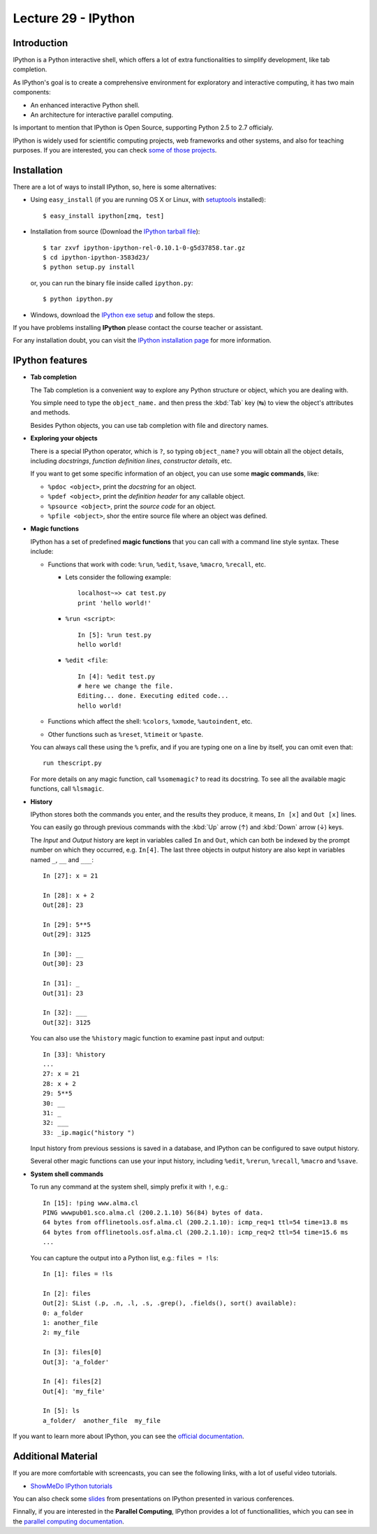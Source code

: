 Lecture 29 - IPython
---------------------

Introduction
~~~~~~~~~~~~

IPython is a Python interactive shell,
which offers a lot of extra functionalities
to simplify development, like tab completion.

As IPython's goal is to create a comprehensive environment
for exploratory and interactive computing, it has two main
components:

* An enhanced interactive Python shell.
* An architecture for interactive parallel computing.

Is important to mention that IPython is Open Source,
supporting Python 2.5 to 2.7 officialy.

IPython is widely used for scientific computing projects,
web frameworks and other systems, and also for teaching purposes.
If you are interested, you can check `some of those projects`_.

.. _some of those projects: http://ipython.scipy.org/moin/About/Projects_Using_IPython


Installation
~~~~~~~~~~~~~

There are a lot of ways to install IPython,
so, here is some alternatives:

* Using ``easy_install`` (if you are running OS X or Linux, with setuptools_ installed)::

      $ easy_install ipython[zmq, test]

.. _setuptools: http://pypi.python.org/pypi/setuptools

* Installation from source (Download the `IPython tarball file`_)::


      $ tar zxvf ipython-ipython-rel-0.10.1-0-g5d37858.tar.gz
      $ cd ipython-ipython-3583d23/
      $ python setup.py install

  .. _IPython tarball file: https://github.com/ipython/ipython/tarball/rel-0.10.1tar

  or, you can run the binary file inside called ``ipython.py``::

      $ python ipython.py

* Windows, download the `IPython exe setup`_ and follow the steps.

.. _IPython exe setup: http://ipython.scipy.org/dist/ipython-0.10.2.win32-setup.exe

If you have problems installing **IPython** please contact the course teacher or assistant.

For any installation doubt, you can visit the `IPython installation page`_
for more information.

.. _IPython installation page: http://ipython.org/ipython-doc/rel-0.10.2/html/install/install.html




IPython features
~~~~~~~~~~~~~~~~~

* **Tab completion**

  The Tab completion is a convenient way to explore any Python structure or object,
  which you are dealing with.

  You simple need to type the ``object_name.``
  and then press the :kbd:`Tab` key (↹) to view the object's attributes
  and methods.

  Besides Python objects, you can use tab completion with file and directory names.

* **Exploring your objects**

  There is a special IPython operator, which is ``?``,
  so typing ``object_name?`` you will obtain all the object details,
  including *docstrings*, *function definition lines*, *constructor details*, etc.
  
  If you want to get some specific information of an object,
  you can use some **magic commands**, like:

  * ``%pdoc <object>``, print the *docstring* for an object.
  * ``%pdef <object>``, print the *definition header* for any callable object. 
  * ``%psource <object>``, print the *source code* for an object.
  * ``%pfile <object>``, shor the entire source file where an object was defined.
 
* **Magic functions**

  IPython has a set of predefined **magic functions** that you can call with
  a command line style syntax. These include:

  * Functions that work with code: ``%run``, ``%edit``, ``%save``, ``%macro``, ``%recall``, etc.

    * Lets consider the following example::
       
          localhost~»≻ cat test.py
          print 'hello world!'  

    * ``%run <script>``::

          In [5]: %run test.py
          hello world!

    * ``%edit <file``::

          In [4]: %edit test.py
          # here we change the file.
          Editing... done. Executing edited code...
          hello world!

  * Functions which affect the shell: ``%colors``, ``%xmode``, ``%autoindent``, etc.
  * Other functions such as ``%reset``, ``%timeit`` or ``%paste``.

  You can always call these using the ``%`` prefix,
  and if you are typing one on a line by itself,
  you can omit even that::

      run thescript.py

  For more details on any magic function, call ``%somemagic?`` to read its docstring.
  To see all the available magic functions, call ``%lsmagic``.

* **History**

  IPython stores both the commands you enter, and the results they produce,
  it means, ``In [x]`` and ``Out [x]`` lines.
  
  You can easily go through previous commands with the
  :kbd:`Up` arrow (↑) and :kbd:`Down` arrow (↓) keys.

  The `Input` and `Output` history are kept in variables called ``In`` and ``Out``,
  which can both be indexed by the prompt number on which they occurred,
  e.g. ``In[4]``. The last three objects in output history are also kept
  in variables named ``_``, ``__`` and ``___``::

      In [27]: x = 21

      In [28]: x + 2
      Out[28]: 23
      
      In [29]: 5**5
      Out[29]: 3125
      
      In [30]: __
      Out[30]: 23
      
      In [31]: _
      Out[31]: 23
      
      In [32]: ___
      Out[32]: 3125

  You can also use the ``%history`` magic function to examine past input and output::

      In [33]: %history
      ...
      27: x = 21
      28: x + 2
      29: 5**5
      30: __
      31: _
      32: ___
      33: _ip.magic("history ")

  Input history from previous sessions is saved in a database,
  and IPython can be configured to save output history.

  Several other magic functions can use your input history,
  including ``%edit``, ``%rerun``, ``%recall``, ``%macro`` and ``%save``.

* **System shell commands**

  To run any command at the system shell, simply prefix it with ``!``, e.g.::
      
      In [15]: !ping www.alma.cl
      PING wwwpub01.sco.alma.cl (200.2.1.10) 56(84) bytes of data.
      64 bytes from offlinetools.osf.alma.cl (200.2.1.10): icmp_req=1 ttl=54 time=13.8 ms
      64 bytes from offlinetools.osf.alma.cl (200.2.1.10): icmp_req=2 ttl=54 time=15.6 ms
      ...

  You can capture the output into a Python list, e.g.: ``files = !ls``::

      In [1]: files = !ls

      In [2]: files
      Out[2]: SList (.p, .n, .l, .s, .grep(), .fields(), sort() available):
      0: a_folder
      1: another_file
      2: my_file
      
      In [3]: files[0]
      Out[3]: 'a_folder'
      
      In [4]: files[2]
      Out[4]: 'my_file'
      
      In [5]: ls
      a_folder/  another_file  my_file

If you want to learn more about IPython,
you can see the `official documentation`_.

.. _official documentation: http://ipython.org/ipython-doc/rel-0.10.2/html/parallel/index.html


Additional Material
~~~~~~~~~~~~~~~~~~~~

If you are more comfortable with screencasts,
you can see the following links, with a lot
of useful video tutorials.

* `ShowMeDo IPython tutorials`_

.. _ShowMeDo IPython tutorials: http://showmedo.com/videotutorials/ipython

You can also check some slides_
from presentations on IPython
presented in various conferences.

.. _slides: http://ipython.org/presentation.html

Finnally,
if you are interested in the **Parallel Computing**,
IPython provides a lot of functionallities, which
you can see in the `parallel computing documentation`_.

.. _parallel computing documentation: http://ipython.org/ipython-doc/rel-0.10.2/html/parallel/index.html
